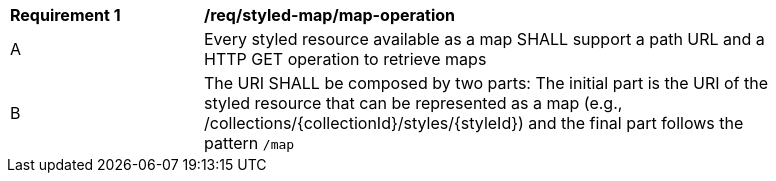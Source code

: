 [[req_styled-map_operation]]
[width="90%",cols="2,6a"]
|===
^|*Requirement {counter:req-id}* |*/req/styled-map/map-operation*
^|A |Every styled resource available as a map SHALL support a path URL and a HTTP GET operation to retrieve maps
^|B |The URI SHALL be composed by two parts: The initial part is the URI of the styled resource that can be represented as a map (e.g., /collections/{collectionId}/styles/{styleId}) and the final part follows the pattern `/map`
|===
